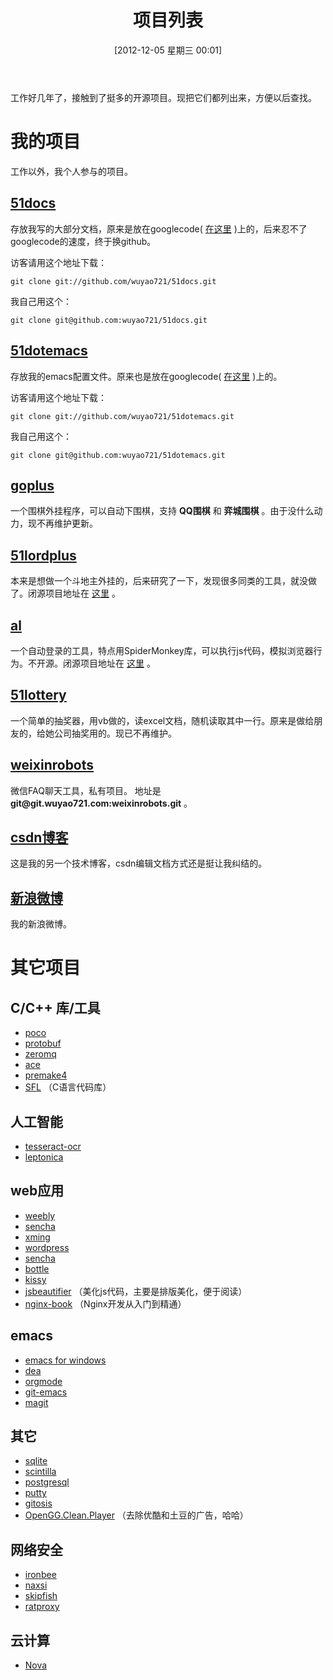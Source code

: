 #+POSTID: 174
#+DATE: [2012-12-05 星期三 00:01]
#+BLOG: wuyao721
#+OPTIONS: toc:nil num:nil todo:nil pri:nil tags:nil ^:nil TeX:nil
#+CATEGORY: 
#+TAGS: goplus, 51docs, 51dotemacs
#+PERMALINK: project-list
#+TITLE: 项目列表

工作好几年了，接触到了挺多的开源项目。现把它们都列出来，方便以后查找。

* 我的项目
工作以外，我个人参与的项目。

** [[https://github.com/wuyao721/51docs][51docs]]
存放我写的大部分文档，原来是放在googlecode( [[https://51docs.googlecode.com/svn/trunk/][在这里]] )上的，后来忍不了googlecode的速度，终于换github。

访客请用这个地址下载：
: git clone git://github.com/wuyao721/51docs.git

我自己用这个：
: git clone git@github.com:wuyao721/51docs.git

** [[https://github.com/wuyao721/51dotemacs][51dotemacs]]
存放我的emacs配置文件。原来也是放在googlecode( [[https://51dotemacs.googlecode.com/svn/trunk][在这里]] )上的。

访客请用这个地址下载：
: git clone git://github.com/wuyao721/51dotemacs.git

我自己用这个：
: git clone git@github.com:wuyao721/51dotemacs.git

** [[https://goplus.googlecode.com/svn/trunk/][goplus]]
一个围棋外挂程序，可以自动下围棋，支持 *QQ围棋* 和 *弈城围棋* 。由于没什么动力，现不再维护更新。

** [[https://51lordplus.googlecode.com/svn/trunk/][51lordplus]]
本来是想做一个斗地主外挂的，后来研究了一下，发现很多同类的工具，就没做了。闭源项目地址在 [[https://free.svnspot.com/wuyao721.51lordplus/trunk][这里]] 。

** [[https://free.svnspot.com/wuyao721.al][al]]
一个自动登录的工具，特点用SpiderMonkey库，可以执行js代码，模拟浏览器行为。不开源。闭源项目地址在 [[https://free.svnspot.com/wuyao721.al/trunk][这里]] 。

** [[https://code.google.com/p/51lottery/][51lottery]]
一个简单的抽奖器，用vb做的，读excel文档，随机读取其中一行。原来是做给朋友的，给她公司抽奖用的。现已不再维护。

** [[https://bitbucket.org/wuyao721/weixinrobots][weixinrobots]]
微信FAQ聊天工具，私有项目。 地址是 *git@git.wuyao721.com:weixinrobots.git* 。

** [[http://blog.csdn.net/wuyao721][csdn博客]]
这是我的另一个技术博客，csdn编辑文档方式还是挺让我纠结的。

** [[http://weibo.com/wuyao721][新浪微博]]
我的新浪微博。


* 其它项目

** C/C++ 库/工具
  - [[http://pocoproject.org/][poco]]
  - [[http://code.google.com/p/protobuf/][protobuf]]
  - [[http://www.zeromq.org/][zeromq]]
  - [[http://www.cs.wustl.edu/~schmidt/ACE.html][ace]]
  - [[http://premake.sourceforge.net/][premake4]]
  - [[http://legacy.imatix.com/html/sfl/index.htm][SFL]] （C语言代码库）

** 人工智能
  - [[http://code.google.com/p/tesseract-ocr/][tesseract-ocr]]
  - [[http://code.google.com/p/leptonica/][leptonica]]

** web应用
  - [[http://www.weebly.com/][weebly]]
  - [[http://www.sencha.com/][sencha]]
  - [[http://sourceforge.net/projects/xming/][xming]]
  - [[http://cn.wordpress.org/][wordpress]]
  - [[http://www.sencha.com/][sencha]]
  - [[http://bottlepy.org][bottle]]
  - [[http://docs.kissyui.com/][kissy]] 
  - [[http://jsbeautifier.org/][jsbeautifier]] （美化js代码，主要是排版美化，便于阅读）
  - [[https://github.com/taobao/nginx-book][nginx-book]] （Nginx开发从入门到精通）

** emacs
  - [[http://code.google.com/p/emacs-for-windows/][emacs for windows]]
  - [[http://code.google.com/p/dea/][dea]]
  - [[http://orgmode.org][orgmode]]
  - [[https://github.com/tsgates/git-emacs][git-emacs]]
  - [[https://github.com/magit/magit][magit]]

** 其它
  - [[http://www.sqlite.org/][sqlite]]
  - [[http://www.scintilla.org/][scintilla]]
  - [[http://www.postgresql.org/][postgresql]]
  - [[http://www.putty.org/][putty]]
  - [[https://github.com/res0nat0r/gitosis][gitosis]]
  - [[https://chrome.google.com/webstore/detail/openggcleanplayer/doleffkdbkfeokcanjaagploacdflcff/related][OpenGG.Clean.Player]] （去除优酷和土豆的广告，哈哈）

** 网络安全
  - [[https://www.ironbee.com/][ironbee]]
  - [[http://code.google.com/p/naxsi/][naxsi]]
  - [[https://code.google.com/p/skipfish/][skipfish]]
  - [[https://code.google.com/p/ratproxy/][ratproxy]]
** 云计算
  - [[http://docs.openstack.org/developer/nova/][Nova]]

